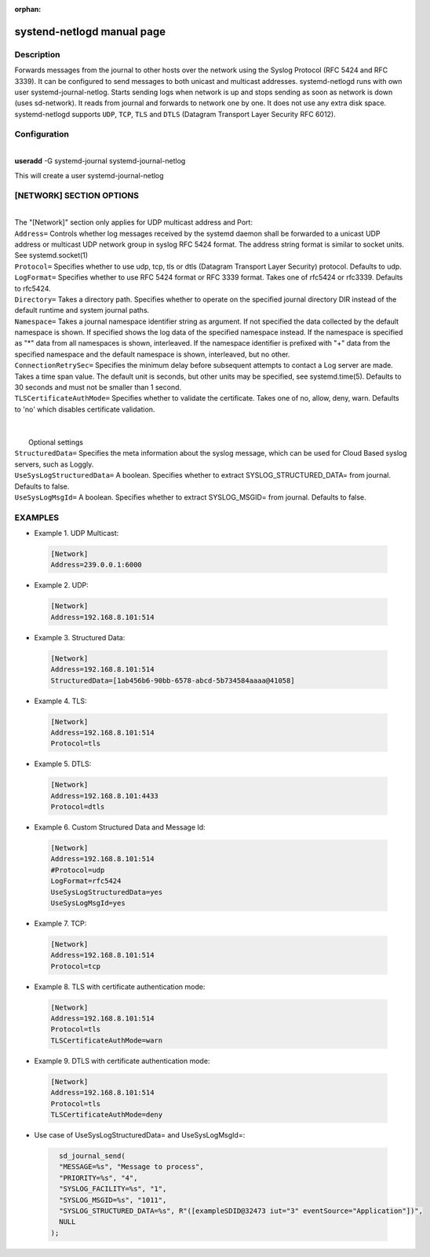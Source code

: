 :orphan:

systend-netlogd manual page
===========================

Description
-----------

Forwards messages from the journal to other hosts over the network using the Syslog Protocol (RFC 5424 and RFC 3339). It can be configured to send
messages to both unicast and multicast addresses. systemd-netlogd runs with own user systemd-journal-netlog. Starts sending logs when network is up and stops
sending as soon as network is down (uses sd-network). It reads from journal and forwards to network one by one. It does not use any extra disk space.
systemd-netlogd supports ``UDP``, ``TCP``, ``TLS`` and ``DTLS`` (Datagram Transport Layer Security RFC 6012).

Configuration
-------------

|
| **useradd** -G systemd-journal systemd-journal-netlog

This will create a user systemd-journal-netlog

[NETWORK] SECTION OPTIONS
-------------------------
|
|
   The "[Network]" section only applies for UDP multicast address and Port:

|   ``Address=``
        Controls whether log messages received by the systemd daemon shall be forwarded
        to a unicast UDP address or multicast UDP network group in syslog RFC 5424 format.
        The address string format is similar to socket units. See systemd.socket(1)

|   ``Protocol=``
        Specifies whether to use udp, tcp, tls or dtls (Datagram Transport Layer Security) protocol. Defaults to udp.

|   ``LogFormat=``
        Specifies whether to use RFC 5424 format or RFC 3339 format. Takes one of rfc5424 or rfc3339. Defaults to rfc5424.

|   ``Directory=``
        Takes a directory path. Specifies whether to operate on the specified journal directory DIR instead of the default runtime and system journal paths.

|   ``Namespace=``
        Takes a journal namespace identifier string as argument. If not specified the data collected by the default namespace is shown.
        If specified shows the log data of the specified namespace instead. If the namespace is specified as "*" data from all namespaces
        is shown, interleaved. If the namespace identifier is prefixed with "+" data from the specified namespace and the default namespace is shown,
        interleaved, but no other.

|   ``ConnectionRetrySec=``
        Specifies the minimum delay before subsequent attempts to contact a Log server are made.
        Takes a time span value. The default unit is seconds, but other units may be specified,
        see systemd.time(5). Defaults to 30 seconds and must not be smaller than 1 second.

|    ``TLSCertificateAuthMode=``
        Specifies whether to validate the certificate. Takes one of no, allow, deny, warn. Defaults to 'no' which disables certificate validation.

|
|
|  Optional settings

|  ``StructuredData=``
        Specifies the meta information about the syslog message, which can be used for Cloud Based syslog servers, such as Loggly.

|  ``UseSysLogStructuredData=``
        A boolean. Specifies whether to extract SYSLOG_STRUCTURED_DATA= from journal. Defaults to false.

|  ``UseSysLogMsgId=``
       A boolean. Specifies whether to extract SYSLOG_MSGID= from journal. Defaults to false.

EXAMPLES
--------

- Example 1. UDP Multicast::

 .. code-block:: bash

    [Network]
    Address=239.0.0.1:6000

- Example 2. UDP::

 .. code-block:: bash

    [Network]
    Address=192.168.8.101:514

- Example 3. Structured Data::

 .. code-block:: bash

    [Network]
    Address=192.168.8.101:514
    StructuredData=[1ab456b6-90bb-6578-abcd-5b734584aaaa@41058]

- Example 4. TLS::

 .. code-block:: bash

    [Network]
    Address=192.168.8.101:514
    Protocol=tls

- Example 5. DTLS::

 .. code-block:: bash

    [Network]
    Address=192.168.8.101:4433
    Protocol=dtls

- Example 6. Custom Structured Data and Message Id::

 .. code-block:: bash

    [Network]
    Address=192.168.8.101:514
    #Protocol=udp
    LogFormat=rfc5424
    UseSysLogStructuredData=yes
    UseSysLogMsgId=yes

- Example 7. TCP::

 .. code-block:: bash

    [Network]
    Address=192.168.8.101:514
    Protocol=tcp

- Example 8. TLS with certificate authentication mode::

 .. code-block:: bash

    [Network]
    Address=192.168.8.101:514
    Protocol=tls
    TLSCertificateAuthMode=warn

- Example 9. DTLS with certificate authentication mode::

 .. code-block:: bash

    [Network]
    Address=192.168.8.101:514
    Protocol=tls
    TLSCertificateAuthMode=deny


- Use case of UseSysLogStructuredData= and UseSysLogMsgId=::

 .. code-block:: bash

    sd_journal_send(
    "MESSAGE=%s", "Message to process",
    "PRIORITY=%s", "4",
    "SYSLOG_FACILITY=%s", "1",
    "SYSLOG_MSGID=%s", "1011",
    "SYSLOG_STRUCTURED_DATA=%s", R"([exampleSDID@32473 iut="3" eventSource="Application"])",
    NULL
  );
